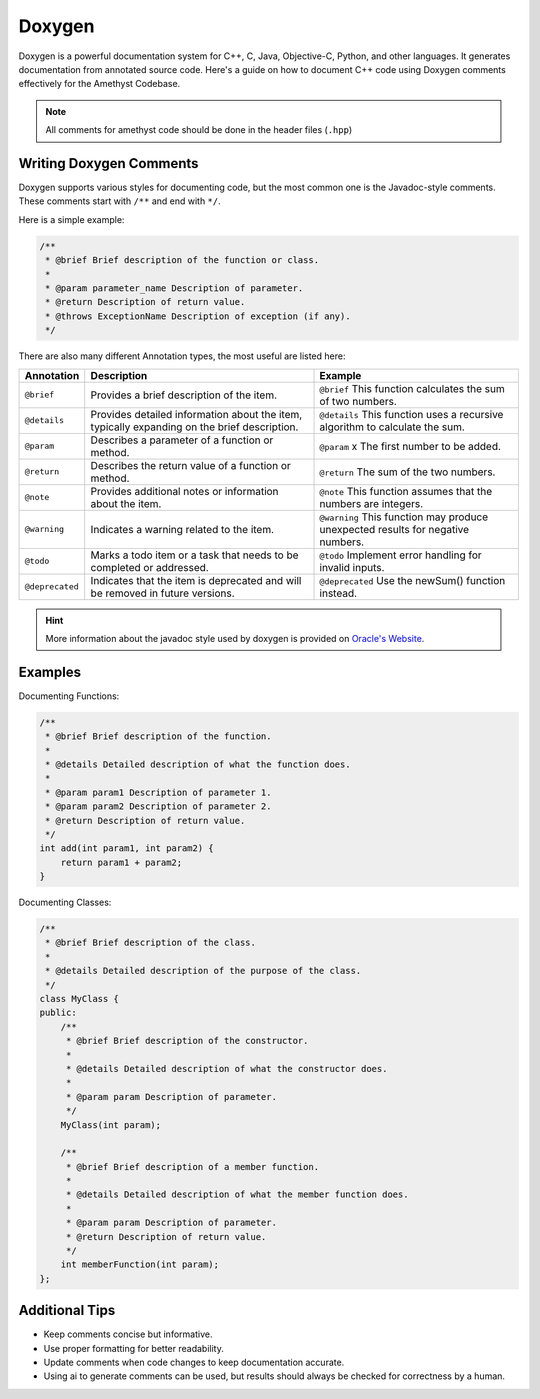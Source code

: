 Doxygen
=======

Doxygen is a powerful documentation system for C++, C, Java, Objective-C, Python, and other languages.
It generates documentation from annotated source code.
Here's a guide on how to document C++ code using Doxygen comments effectively for the Amethyst Codebase.

.. note::
    All comments for amethyst code should be done in the header files (``.hpp``)

Writing Doxygen Comments
------------------------
Doxygen supports various styles for documenting code,
but the most common one is the Javadoc-style comments. These comments start with ``/**`` and end with ``*/``.

Here is a simple example:

.. code-block:: cpp

    /**
     * @brief Brief description of the function or class.
     *
     * @param parameter_name Description of parameter.
     * @return Description of return value.
     * @throws ExceptionName Description of exception (if any).
     */

There are also many different Annotation types, the most useful are listed here:

+-----------------+---------------------------------------------+---------------------------------------------+
| Annotation      | Description                                 | Example                                     |
+=================+=============================================+=============================================+
| ``@brief``      | Provides a brief description of the item.   | ``@brief`` This function calculates the sum |
|                 |                                             | of two numbers.                             |
+-----------------+---------------------------------------------+---------------------------------------------+
| ``@details``    | Provides detailed information about the     | ``@details`` This function uses a recursive |
|                 | item, typically expanding on the brief      | algorithm to calculate the sum.             |
|                 | description.                                |                                             |
+-----------------+---------------------------------------------+---------------------------------------------+
| ``@param``      | Describes a parameter of a function or      | ``@param`` x The first number to be added.  |
|                 | method.                                     |                                             |
+-----------------+---------------------------------------------+---------------------------------------------+
| ``@return``     | Describes the return value of a function    | ``@return`` The sum of the two numbers.     |
|                 | or method.                                  |                                             |
+-----------------+---------------------------------------------+---------------------------------------------+
| ``@note``       | Provides additional notes or information    | ``@note`` This function assumes that the    |
|                 | about the item.                             | numbers are integers.                       |
+-----------------+---------------------------------------------+---------------------------------------------+
| ``@warning``    | Indicates a warning related to the item.    | ``@warning`` This function may produce      |
|                 |                                             | unexpected results for negative             |
|                 |                                             | numbers.                                    |
+-----------------+---------------------------------------------+---------------------------------------------+
| ``@todo``       | Marks a todo item or a task that needs to   | ``@todo`` Implement error handling for      |
|                 | be completed or addressed.                  | invalid inputs.                             |
+-----------------+---------------------------------------------+---------------------------------------------+
| ``@deprecated`` | Indicates that the item is deprecated and   | ``@deprecated`` Use the newSum() function   |
|                 | will be removed in future versions.         | instead.                                    |
+-----------------+---------------------------------------------+---------------------------------------------+

.. hint::
    More information about the javadoc style used by doxygen is provided
    on `Oracle's Website <https://www.oracle.com/technical-resources/articles/java/javadoc-tool.html>`_.

Examples
--------

Documenting Functions:

.. code-block:: cpp

    /**
     * @brief Brief description of the function.
     *
     * @details Detailed description of what the function does.
     *
     * @param param1 Description of parameter 1.
     * @param param2 Description of parameter 2.
     * @return Description of return value.
     */
    int add(int param1, int param2) {
        return param1 + param2;
    }

Documenting Classes:

.. code-block:: cpp

    /**
     * @brief Brief description of the class.
     *
     * @details Detailed description of the purpose of the class.
     */
    class MyClass {
    public:
        /**
         * @brief Brief description of the constructor.
         *
         * @details Detailed description of what the constructor does.
         *
         * @param param Description of parameter.
         */
        MyClass(int param);

        /**
         * @brief Brief description of a member function.
         *
         * @details Detailed description of what the member function does.
         *
         * @param param Description of parameter.
         * @return Description of return value.
         */
        int memberFunction(int param);
    };

Additional Tips
---------------

- Keep comments concise but informative.
- Use proper formatting for better readability.
- Update comments when code changes to keep documentation accurate.
- Using ai to generate comments can be used, but results should always be checked for correctness by a human.